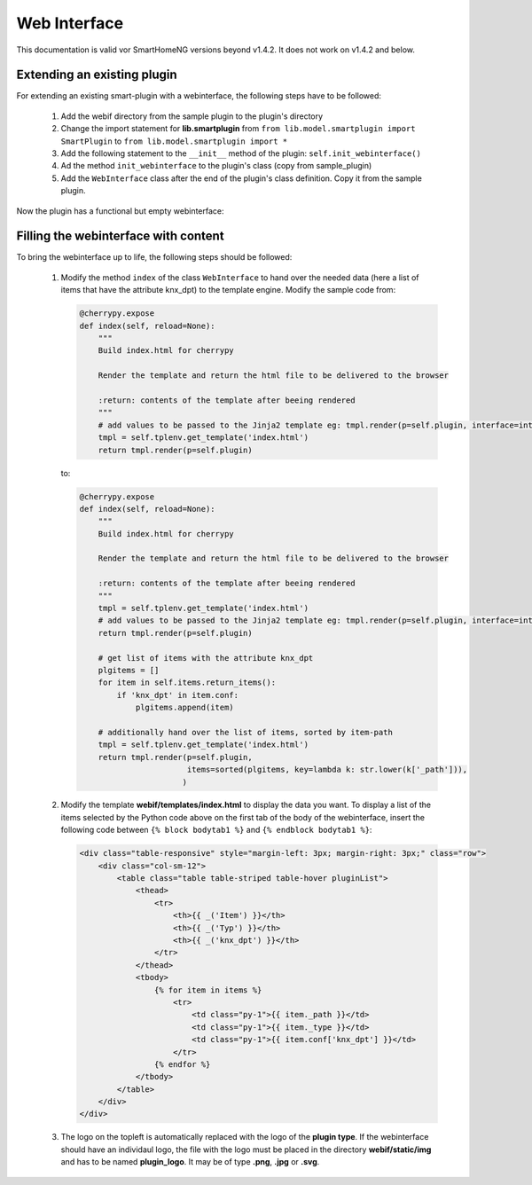 .. index:: New; Web Interface

.. role:: redsup

Web Interface
=============

This documentation is valid vor SmartHomeNG versions beyond v1.4.2. It does not work on v1.4.2
and below.

Extending an existing plugin
----------------------------

For extending an existing smart-plugin with a webinterface, the following steps have to be followed:

   1. Add the webif directory from the sample plugin to the plugin's directory
   2. Change the import statement for **lib.smartplugin** from
      ``from lib.model.smartplugin import SmartPlugin`` to
      ``from lib.model.smartplugin import *``
   3. Add the following statement to the ``__init__`` method of the plugin: ``self.init_webinterface()``
   4. Ad the method ``init_webinterface`` to the plugin's class (copy from sample_plugin)
   5. Add the ``WebInterface`` class after the end of the plugin's class definition. Copy it from the sample plugin.

Now the plugin has a functional but empty webinterface:

.. image:: assets/sample_plugin_webIf.jpg


Filling the webinterface with content
-------------------------------------

To bring the webinterface up to life, the following steps should be followed:

   1. Modify the method ``index`` of the class ``WebInterface`` to hand over the needed data
      (here a list of items that have the attribute knx_dpt) to the template engine.
      Modify the sample code from:

      .. code-block:: PYTHON

         @cherrypy.expose
         def index(self, reload=None):
             """
             Build index.html for cherrypy

             Render the template and return the html file to be delivered to the browser

             :return: contents of the template after beeing rendered
             """
             # add values to be passed to the Jinja2 template eg: tmpl.render(p=self.plugin, interface=interface, ...)
             tmpl = self.tplenv.get_template('index.html')
             return tmpl.render(p=self.plugin)

      to:

      .. code-block:: PYTHON

              @cherrypy.expose
              def index(self, reload=None):
                  """
                  Build index.html for cherrypy

                  Render the template and return the html file to be delivered to the browser

                  :return: contents of the template after beeing rendered
                  """
                  tmpl = self.tplenv.get_template('index.html')
                  # add values to be passed to the Jinja2 template eg: tmpl.render(p=self.plugin, interface=interface, ...)
                  return tmpl.render(p=self.plugin)

                  # get list of items with the attribute knx_dpt
                  plgitems = []
                  for item in self.items.return_items():
                      if 'knx_dpt' in item.conf:
                          plgitems.append(item)

                  # additionally hand over the list of items, sorted by item-path
                  tmpl = self.tplenv.get_template('index.html')
                  return tmpl.render(p=self.plugin,
                                     items=sorted(plgitems, key=lambda k: str.lower(k['_path'])),
                                    )

   2. Modify the template **webif/templates/index.html** to display the data you want.
      To display a list of the items selected by the Python code above on the first tab of the
      body of the webinterface, insert the following code between ``{% block bodytab1 %}`` and
      ``{% endblock bodytab1 %}``:

      .. code-block:: HTML

         <div class="table-responsive" style="margin-left: 3px; margin-right: 3px;" class="row">
             <div class="col-sm-12">
                 <table class="table table-striped table-hover pluginList">
                     <thead>
                         <tr>
                             <th>{{ _('Item') }}</th>
                             <th>{{ _('Typ') }}</th>
                             <th>{{ _('knx_dpt') }}</th>
                         </tr>
                     </thead>
                     <tbody>
                         {% for item in items %}
                             <tr>
                                 <td class="py-1">{{ item._path }}</td>
                                 <td class="py-1">{{ item._type }}</td>
                                 <td class="py-1">{{ item.conf['knx_dpt'] }}</td>
                             </tr>
                         {% endfor %}
                     </tbody>
                 </table>
             </div>
         </div>

   3. The logo on the topleft is automatically replaced with the logo of the **plugin type**.
      If the webinterface should have an individaul logo, the file with the logo must be placed in
      the directory **webif/static/img** and has to be named **plugin_logo**. It may be of type **.png**, **.jpg** or **.svg**.

